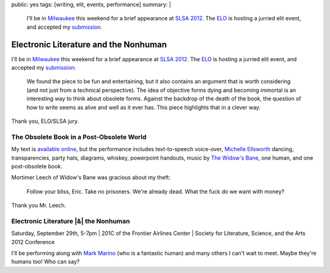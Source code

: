 public: yes
tags: [writing, elit, events, performance]
summary: |
  I'll be in `Milwaukee <http://goo.gl/maps/MZW3g>`_ this weekend
  for a brief appearance at
  `SLSA 2012 <http://www.litsciarts.org/slsa12/>`_.
  The `ELO <http://eliterature.org/electronic-literature-the-nonhuman/>`_
  is hosting a jurried elit event,
  and accepted my `submission <http://ericam.github.com/post-obsolete>`_.

Electronic Literature and the Nonhuman
======================================

I'll be in `Milwaukee`_ this weekend
for a brief appearance at
`SLSA 2012`_.
The `ELO`_ is hosting a jurried elit event,
and accepted my `submission`_:

  We found the piece to be fun and entertaining,
  but it also contains an argument that is worth considering
  (and not just from a technical perspective).
  The idea of objective forms dying and becoming immortal
  is an interesting way to think about obsolete forms.
  Against the backdrop of the death of the book,
  the question of how to write seems as alive and well as it ever has.
  This piece highlights that in a clever way.

Thank you, ELO/SLSA jury.

The Obsolete Book in a Post-Obsolete World
------------------------------------------

My text is `available online`_,
but the performance includes text-to-speech voice-over,
`Michelle Ellsworth`_ dancing,
transparencies,
party hats,
diagrams,
whiskey,
powerpoint handouts,
music by `The Widow's Bane`_,
one human,
and one post-obsolete book.

Mortimer Leech of Widow's Bane
was gracious about my theft:

  Follow your bliss, Eric.
  Take no prisoners.
  We're already dead.
  What the fuck do we want with money?

Thank you Mr. Leech.

Electronic Literature |&| the Nonhuman
--------------------------------------

Saturday, September 29th, 5-7pm |
201C of the Frontier Airlines Center |
Society for Literature, Science, and the Arts 2012 Conference

I'll be performing along with `Mark Marino`_
(who is a fantastic human)
and many others I can't wait to meet.
Maybe they're humans too! Who can say?

.. _Milwaukee: http://goo.gl/maps/MZW3g
.. _SLSA 2012: http://www.litsciarts.org/slsa12/
.. _ELO: http://eliterature.org/electronic-literature-the-nonhuman/
.. _submission: http://ericam.github.com/post-obsolete
.. _available online: http://ericam.github.com/post-obsolete
.. _Michelle Ellsworth: http://michelleellsworth.com/
.. _The Widow's Bane: http://www.myspace.com/widowsbane
.. _Mark Marino: http://markcmarino.com

.. |&| raw:: html

  <span class="amp">&</span>

